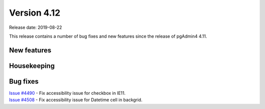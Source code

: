 ************
Version 4.12
************

Release date: 2019-08-22

This release contains a number of bug fixes and new features since the release of pgAdmin4 4.11.

New features
************


Housekeeping
************


Bug fixes
*********

| `Issue #4490 <https://redmine.postgresql.org/issues/4490>`_ -  Fix accessibility issue for checkbox in IE11.
| `Issue #4508 <https://redmine.postgresql.org/issues/4508>`_ -  Fix accessibility issue for Datetime cell in backgrid.
